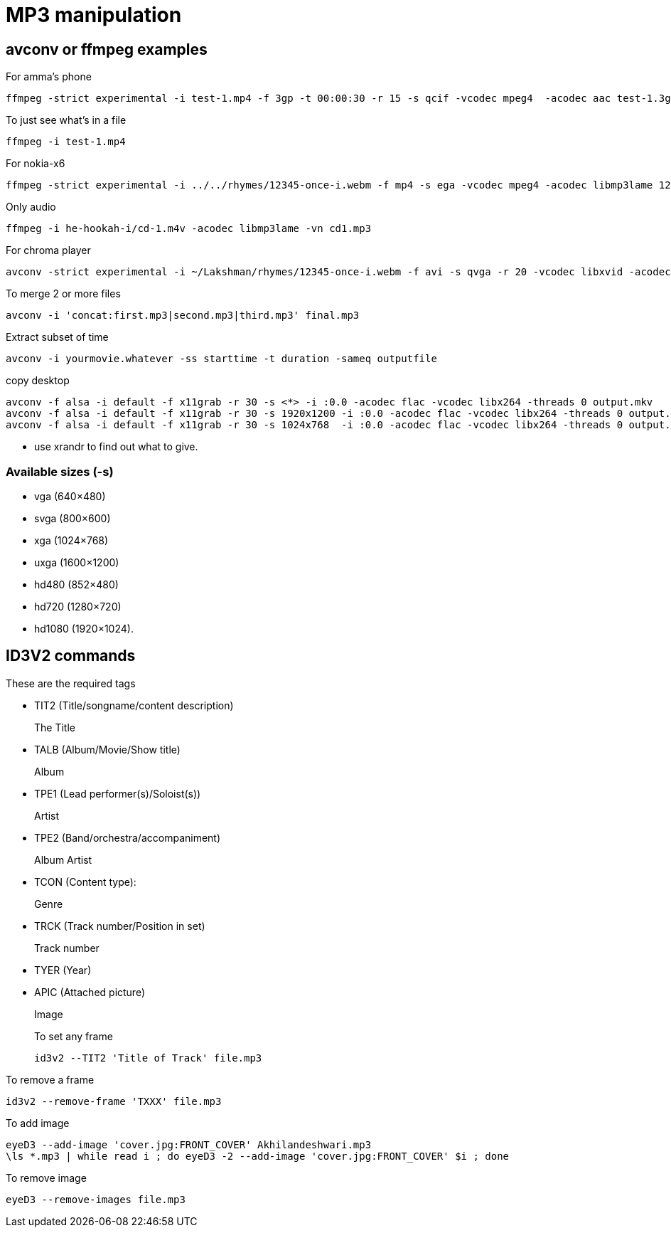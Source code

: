 MP3 manipulation
================

== avconv or ffmpeg examples

.For amma's phone
----
ffmpeg -strict experimental -i test-1.mp4 -f 3gp -t 00:00:30 -r 15 -s qcif -vcodec mpeg4  -acodec aac test-1.3gp
----

.To just see what's in a file
----
ffmpeg -i test-1.mp4 
----

.For nokia-x6
----
ffmpeg -strict experimental -i ../../rhymes/12345-once-i.webm -f mp4 -s ega -vcodec mpeg4 -acodec libmp3lame 12345-once-i.mp4
----

.Only audio
----
ffmpeg -i he-hookah-i/cd-1.m4v -acodec libmp3lame -vn cd1.mp3
----

.For chroma player
----
avconv -strict experimental -i ~/Lakshman/rhymes/12345-once-i.webm -f avi -s qvga -r 20 -vcodec libxvid -acodec libmp3lame 12345-once-i.avi
----

.To merge 2 or more files
----
avconv -i 'concat:first.mp3|second.mp3|third.mp3' final.mp3
----

.Extract subset of time
----
avconv -i yourmovie.whatever -ss starttime -t duration -sameq outputfile
----

.copy desktop
----
avconv -f alsa -i default -f x11grab -r 30 -s <*> -i :0.0 -acodec flac -vcodec libx264 -threads 0 output.mkv
avconv -f alsa -i default -f x11grab -r 30 -s 1920x1200 -i :0.0 -acodec flac -vcodec libx264 -threads 0 output.mkv
avconv -f alsa -i default -f x11grab -r 30 -s 1024x768  -i :0.0 -acodec flac -vcodec libx264 -threads 0 output.mkv
----

* use xrandr to find out what to give.

=== Available sizes (-s)

* vga (640×480)
* svga (800×600)
* xga (1024×768)
* uxga (1600×1200)
* hd480 (852×480)
* hd720 (1280×720)
* hd1080 (1920×1024).

== ID3V2 commands

These are the required tags

* TIT2 (Title/songname/content description)
+
The Title
+
* TALB (Album/Movie/Show title)
+
Album
+
* TPE1 (Lead performer(s)/Soloist(s))
+
Artist
+
* TPE2 (Band/orchestra/accompaniment)
+
Album Artist
+
* TCON (Content type):
+
Genre
+
* TRCK (Track number/Position in set)
+
Track number
+
* TYER (Year)
* APIC (Attached picture)
+
Image
+

.To set any frame
----
id3v2 --TIT2 'Title of Track' file.mp3
----

.To remove a frame
----
id3v2 --remove-frame 'TXXX' file.mp3
----

.To add image
----
eyeD3 --add-image 'cover.jpg:FRONT_COVER' Akhilandeshwari.mp3
\ls *.mp3 | while read i ; do eyeD3 -2 --add-image 'cover.jpg:FRONT_COVER' $i ; done
----

.To remove image
----
eyeD3 --remove-images file.mp3
----
